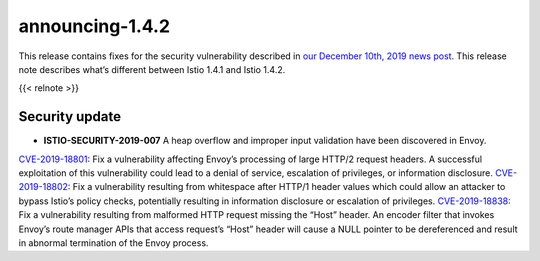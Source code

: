 announcing-1.4.2
==========================

This release contains fixes for the security vulnerability described in
`our December 10th, 2019 news
post </news/security/istio-security-2019-007>`_. This release note
describes what’s different between Istio 1.4.1 and Istio 1.4.2.

{{< relnote >}}

Security update
---------------

-  **ISTIO-SECURITY-2019-007** A heap overflow and improper input
   validation have been discovered in Envoy.

`CVE-2019-18801 <https://cve.mitre.org/cgi-bin/cvename.cgi?name=CVE-2019-18801>`_:
Fix a vulnerability affecting Envoy’s processing of large HTTP/2 request
headers. A successful exploitation of this vulnerability could lead to a
denial of service, escalation of privileges, or information disclosure.
`CVE-2019-18802 <https://cve.mitre.org/cgi-bin/cvename.cgi?name=CVE-2019-18802>`_:
Fix a vulnerability resulting from whitespace after HTTP/1 header values
which could allow an attacker to bypass Istio’s policy checks,
potentially resulting in information disclosure or escalation of
privileges.
`CVE-2019-18838 <https://cve.mitre.org/cgi-bin/cvename.cgi?name=CVE-2019-18838>`_:
Fix a vulnerability resulting from malformed HTTP request missing the
“Host” header. An encoder filter that invokes Envoy’s route manager APIs
that access request’s “Host” header will cause a NULL pointer to be
dereferenced and result in abnormal termination of the Envoy process.
